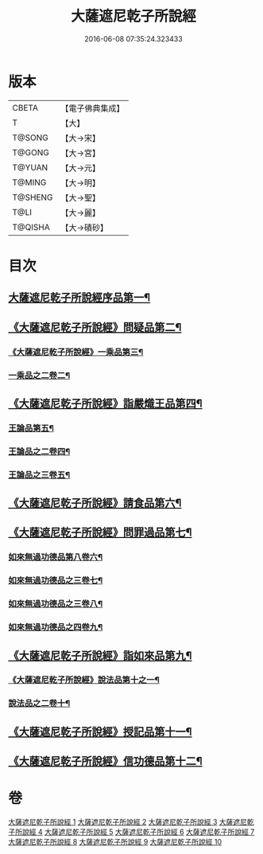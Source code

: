 #+TITLE: 大薩遮尼乾子所說經 
#+DATE: 2016-06-08 07:35:24.323433

* 版本
 |     CBETA|【電子佛典集成】|
 |         T|【大】     |
 |    T@SONG|【大→宋】   |
 |    T@GONG|【大→宮】   |
 |    T@YUAN|【大→元】   |
 |    T@MING|【大→明】   |
 |   T@SHENG|【大→聖】   |
 |      T@LI|【大→麗】   |
 |   T@QISHA|【大→磧砂】  |

* 目次
** [[file:KR6d0111_001.txt::001-0317a6][大薩遮尼乾子所說經序品第一¶]]
** [[file:KR6d0111_001.txt::001-0318c7][《大薩遮尼乾子所說經》問疑品第二¶]]
*** [[file:KR6d0111_001.txt::001-0319c21][《大薩遮尼乾子所說經》一乘品第三¶]]
*** [[file:KR6d0111_002.txt::002-0322b21][一乘品之二卷二¶]]
** [[file:KR6d0111_002.txt::002-0327c21][《大薩遮尼乾子所說經》詣嚴熾王品第四¶]]
*** [[file:KR6d0111_003.txt::003-0329b14][王論品第五¶]]
*** [[file:KR6d0111_004.txt::004-0332c26][王論品之二卷四¶]]
*** [[file:KR6d0111_005.txt::005-0337a27][王論品之三卷五¶]]
** [[file:KR6d0111_005.txt::005-0338c27][《大薩遮尼乾子所說經》請食品第六¶]]
** [[file:KR6d0111_005.txt::005-0339c15][《大薩遮尼乾子所說經》問罪過品第七¶]]
*** [[file:KR6d0111_006.txt::006-0342a25][如來無過功德品第八卷六¶]]
*** [[file:KR6d0111_007.txt::007-0348a24][如來無過功德品之三卷七¶]]
*** [[file:KR6d0111_008.txt::008-0352b17][如來無過功德品之三卷八¶]]
*** [[file:KR6d0111_009.txt::009-0356c15][如來無過功德品之四卷九¶]]
** [[file:KR6d0111_009.txt::009-0359c17][《大薩遮尼乾子所說經》詣如來品第九¶]]
*** [[file:KR6d0111_009.txt::009-0360a15][《大薩遮尼乾子所說經》說法品第十之一¶]]
*** [[file:KR6d0111_010.txt::010-0361b9][說法品之二卷十¶]]
** [[file:KR6d0111_010.txt::010-0361c28][《大薩遮尼乾子所說經》授記品第十一¶]]
** [[file:KR6d0111_010.txt::010-0364b29][《大薩遮尼乾子所說經》信功德品第十二¶]]

* 卷
[[file:KR6d0111_001.txt][大薩遮尼乾子所說經 1]]
[[file:KR6d0111_002.txt][大薩遮尼乾子所說經 2]]
[[file:KR6d0111_003.txt][大薩遮尼乾子所說經 3]]
[[file:KR6d0111_004.txt][大薩遮尼乾子所說經 4]]
[[file:KR6d0111_005.txt][大薩遮尼乾子所說經 5]]
[[file:KR6d0111_006.txt][大薩遮尼乾子所說經 6]]
[[file:KR6d0111_007.txt][大薩遮尼乾子所說經 7]]
[[file:KR6d0111_008.txt][大薩遮尼乾子所說經 8]]
[[file:KR6d0111_009.txt][大薩遮尼乾子所說經 9]]
[[file:KR6d0111_010.txt][大薩遮尼乾子所說經 10]]


